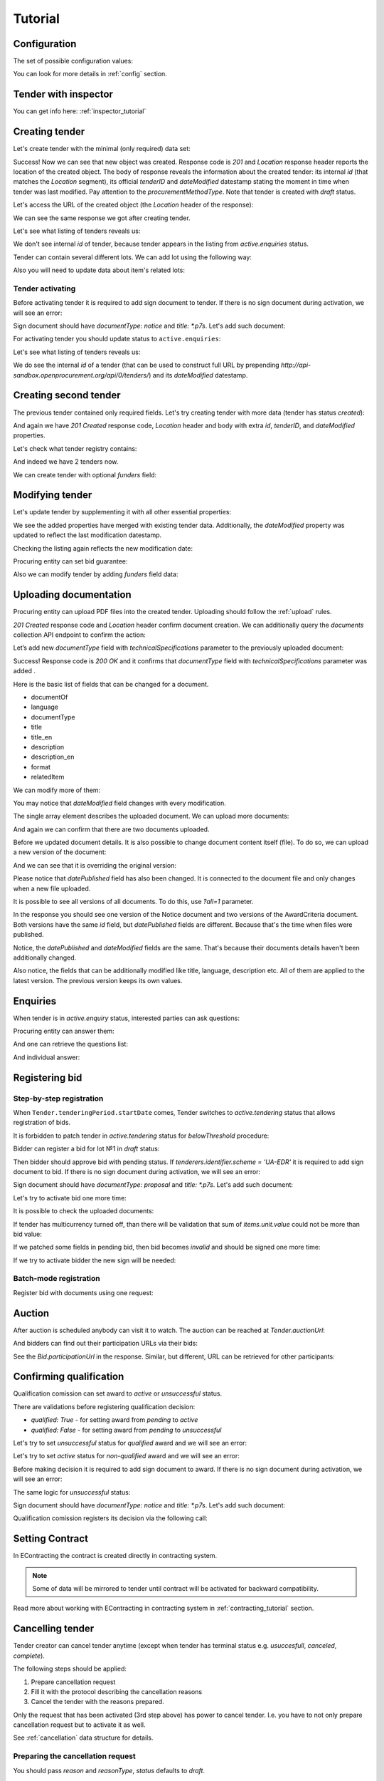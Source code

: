 .. _tutorial:

Tutorial
========


.. index:: Tender

Configuration
-------------

The set of possible configuration values:

.. csv-table::
   :file: csv/config.csv
   :header-rows: 1

You can look for more details in :ref:`config` section.


Tender with inspector
---------------------

You can get info here: :ref:`inspector_tutorial`

Creating tender
---------------

Let's create tender with the minimal (only required) data set:

.. http:example:: http/tutorial/tender-post-attempt-json-data.http
   :code:

Success! Now we can see that new object was created. Response code is `201`
and `Location` response header reports the location of the created object.  The
body of response reveals the information about the created tender: its internal
`id` (that matches the `Location` segment), its official `tenderID` and
`dateModified` datestamp stating the moment in time when tender was last
modified. Pay attention to the `procurementMethodType`. Note that tender is
created with `draft` status.

Let's access the URL of the created object (the `Location` header of the response):

.. http:example:: http/tutorial/blank-tender-view.http
   :code:

.. XXX body is empty for some reason (printf fails)

We can see the same response we got after creating tender.

Let's see what listing of tenders reveals us:

.. http:example:: http/tutorial/initial-tender-listing.http
   :code:

We don't see internal `id` of tender, because tender appears in the listing from `active.enquiries` status.

Tender can contain several different lots. We can add lot using the following way:

.. http:example:: http/tutorial/tender-add-lot.http
   :code:

Also you will need to update data about item's related lots:

.. http:example:: http/tutorial/tender-add-relatedLot-to-item.http
   :code:

Tender activating
~~~~~~~~~~~~~~~~~

Before activating tender it is required to add sign document to tender.
If there is no sign document during activation, we will see an error:

.. http:example:: http/tutorial/notice-document-required.http
   :code:

Sign document should have `documentType: notice` and `title: *.p7s`. Let's add such document:

.. http:example:: http/tutorial/add-notice-document.http
   :code:

For activating tender you should update status to ``active.enquiries``:

.. http:example:: http/tutorial/tender-activating.http
   :code:

Let's see what listing of tenders reveals us:

.. http:example:: http/tutorial/active-tender-listing-no-auth.http
   :code:

We do see the internal `id` of a tender (that can be used to construct full URL by prepending `http://api-sandbox.openprocurement.org/api/0/tenders/`) and its `dateModified` datestamp.


Creating second tender
----------------------

The previous tender contained only required fields. Let's try creating tender with more data
(tender has status `created`):

.. http:example:: http/tutorial/create-tender-procuringEntity.http
   :code:

And again we have `201 Created` response code, `Location` header and body with extra `id`, `tenderID`, and `dateModified` properties.

Let's check what tender registry contains:

.. http:example:: http/tutorial/tender-listing-after-procuringEntity.http
   :code:

And indeed we have 2 tenders now.

We can create tender with optional `funders` field:

.. http:example:: http/tutorial/create-tender-funders.http
   :code:


Modifying tender
----------------

Let's update tender by supplementing it with all other essential properties:

.. http:example:: http/tutorial/patch-items-value-periods.http
   :code:

.. XXX body is empty for some reason (printf fails)

We see the added properties have merged with existing tender data. Additionally, the `dateModified` property was updated to reflect the last modification datestamp.

Checking the listing again reflects the new modification date:

.. http:example:: http/tutorial/tender-listing-after-patch.http
   :code:

Procuring entity can set bid guarantee:

.. http:example:: http/tutorial/set-bid-guarantee.http
   :code:

Also we can modify tender by adding `funders` field data:

.. http:example:: http/tutorial/patch-tender-funders.http
   :code:


.. index:: Document
.. _bt-documents-tutorial:

Uploading documentation
-----------------------

Procuring entity can upload PDF files into the created tender. Uploading should
follow the :ref:`upload` rules.

.. http:example:: http/tutorial/upload-tender-notice.http
   :code:

`201 Created` response code and `Location` header confirm document creation.
We can additionally query the `documents` collection API endpoint to confirm the
action:

.. http:example:: http/tutorial/tender-documents.http
   :code:


Let’s add new `documentType` field with `technicalSpecifications` parameter to the previously uploaded document:

.. http:example:: http/tutorial/tender-document-add-documentType.http
   :code:

Success! Response code is `200 OK` and it confirms that `documentType` field with `technicalSpecifications` parameter was added .


Here is the basic list of fields that can be changed for a document.

* documentOf
* language
* documentType
* title
* title_en
* description
* description_en
* format
* relatedItem


We can modify more of them:

.. http:example:: http/tutorial/tender-document-edit-docType-desc.http
   :code:

You may notice that `dateModified` field changes with every modification.


The single array element describes the uploaded document. We can upload more documents:

.. http:example:: http/tutorial/upload-award-criteria.http
   :code:

And again we can confirm that there are two documents uploaded.

.. http:example:: http/tutorial/tender-documents-2.http
   :code:


Before we updated document details. It is also possible to change document content itself (file).
To do so, we can upload a new version of the document:

.. http:example:: http/tutorial/update-award-criteria.http
   :code:

And we can see that it is overriding the original version:

.. http:example:: http/tutorial/tender-documents-3.http
   :code:

Please notice that `datePublished` field has also been changed.
It is connected to the document file and only changes when a new file uploaded.


It is possible to see all versions of all documents. To do this, use `?all=1` parameter.

.. http:example:: http/tutorial/tender-documents-3-all.http
   :code:

In the response you should see one version of the Notice document
and two versions of the AwardCriteria document.
Both versions have the same `id` field, but `datePublished` fields are different.
Because that's the time when files were published.

Notice, the `datePublished` and `dateModified` fields are the same.
That's because their documents details haven't been additionally changed.


Also notice, the fields that can be additionally modified like title, language, description etc.
All of them are applied to the latest version. The previous version keeps its own values.


.. index:: Enquiries, Question, Answer

Enquiries
---------

When tender is in `active.enquiry` status, interested parties can ask questions:

.. http:example:: http/tutorial/ask-question.http
   :code:

Procuring entity can answer them:

.. http:example:: http/tutorial/answer-question.http
   :code:

And one can retrieve the questions list:

.. http:example:: http/tutorial/list-question.http
   :code:

And individual answer:

.. http:example:: http/tutorial/get-answer.http
   :code:


.. index:: Bidding

Registering bid
---------------

Step-by-step registration
~~~~~~~~~~~~~~~~~~~~~~~~~

When ``Tender.tenderingPeriod.startDate`` comes, Tender switches to `active.tendering` status that allows registration of bids.

It is forbidden to patch tender in `active.tendering` status for `belowThreshold` procedure:

.. http:example:: http/tutorial/update-tender-after-enquiry.http
   :code:

Bidder can register a bid for lot №1 in `draft` status:

.. http:example:: http/tutorial/register-bidder.http
   :code:

Then bidder should approve bid with pending status. If `tenderers.identifier.scheme = 'UA-EDR'` it is required to add sign document to bid.
If there is no sign document during activation, we will see an error:

.. http:example:: http/tutorial/activate-bidder-without-proposal.http
   :code:

Sign document should have `documentType: proposal` and `title: *.p7s`. Let's add such document:

.. http:example:: http/tutorial/upload-bid-proposal.http
   :code:

Let's try to activate bid one more time:

.. http:example:: http/tutorial/activate-bidder.http
   :code:

It is possible to check the uploaded documents:

.. http:example:: http/tutorial/bidder-documents.http
   :code:

If tender has multicurrency turned off, than there will be validation that sum of `items.unit.value` could not be more than bid value:

.. http:example:: http/tutorial/register-bidder-invalid.http
   :code:

If we patched some fields in pending bid, then bid becomes `invalid` and should be signed one more time:

.. http:example:: http/tutorial/patch-pending-bid.http
   :code:

If we try to activate bidder the new sign will be needed:

.. http:example:: http/tutorial/activate-bidder-without-sign.http
   :code:

Batch-mode registration
~~~~~~~~~~~~~~~~~~~~~~~

Register bid with documents using one request:

.. http:example:: http/tutorial/register-2nd-bidder.http
   :code:


.. index:: Awarding, Qualification

Auction
-------

After auction is scheduled anybody can visit it to watch. The auction can be reached at `Tender.auctionUrl`:

.. http:example:: http/tutorial/auction-url.http
   :code:

And bidders can find out their participation URLs via their bids:

.. http:example:: http/tutorial/bidder-participation-url.http
   :code:

See the `Bid.participationUrl` in the response. Similar, but different, URL can be retrieved for other participants:

.. http:example:: http/tutorial/bidder2-participation-url.http
   :code:

Confirming qualification
------------------------

Qualification comission can set award to `active` or `unsuccessful` status.

There are validations before registering qualification decision:

* `qualified: True` - for setting award from `pending` to `active`

* `qualified: False` - for setting award from `pending` to `unsuccessful`

Let's try to set `unsuccessful` status for `qualified` award and we will see an error:

.. http:example:: http/tutorial/unsuccessful-qualified-award.http
   :code:

Let's try to set `active` status for `non-qualified` award and we will see an error:

.. http:example:: http/tutorial/activate-non-qualified-award.http
   :code:

Before making decision it is required to add sign document to award.
If there is no sign document during activation, we will see an error:

.. http:example:: http/tutorial/award-notice-document-required.http
   :code:

The same logic for `unsuccessful` status:

.. http:example:: http/tutorial/award-unsuccessful-notice-document-required.http
   :code:

Sign document should have `documentType: notice` and `title: *.p7s`. Let's add such document:

.. http:example:: http/tutorial/award-add-notice-document.http
   :code:

Qualification comission registers its decision via the following call:

.. http:example:: http/tutorial/confirm-qualification.http
   :code:


.. index:: Setting Contract

Setting Contract
----------------

In EContracting the contract is created directly in contracting system.

.. note::
    Some of data will be mirrored to tender until contract will be activated for backward compatibility.

Read more about working with EContracting in contracting system in :ref:`contracting_tutorial` section.


Cancelling tender
-----------------

Tender creator can cancel tender anytime (except when tender has terminal status e.g. `usuccesfull`, `canceled`, `complete`).

The following steps should be applied:

1. Prepare cancellation request
2. Fill it with the protocol describing the cancellation reasons
3. Cancel the tender with the reasons prepared.

Only the request that has been activated (3rd step above) has power to
cancel tender.  I.e.  you have to not only prepare cancellation request but
to activate it as well.

See :ref:`cancellation` data structure for details.

Preparing the cancellation request
~~~~~~~~~~~~~~~~~~~~~~~~~~~~~~~~~~

You should pass `reason` and `reasonType`, `status` defaults to `draft`.

`id` is autogenerated and passed in the `Location` header of response.

.. http:example:: http/tutorial/prepare-cancellation.http
   :code:


Filling cancellation with protocol and supplementary documentation
~~~~~~~~~~~~~~~~~~~~~~~~~~~~~~~~~~~~~~~~~~~~~~~~~~~~~~~~~~~~~~~~~~

This step is required. Without documents you can't update tender status.

Upload the file contents

.. http:example:: http/tutorial/upload-cancellation-doc.http
   :code:

Change the document description and other properties

.. http:example:: http/tutorial/patch-cancellation.http
   :code:

Upload new version of the document

.. http:example:: http/tutorial/update-cancellation-doc.http
   :code:

Activating the request and cancelling tender
~~~~~~~~~~~~~~~~~~~~~~~~~~~~~~~~~~~~~~~~~~~~

.. http:example:: http/tutorial/create-tender-funders.http
   :code:
